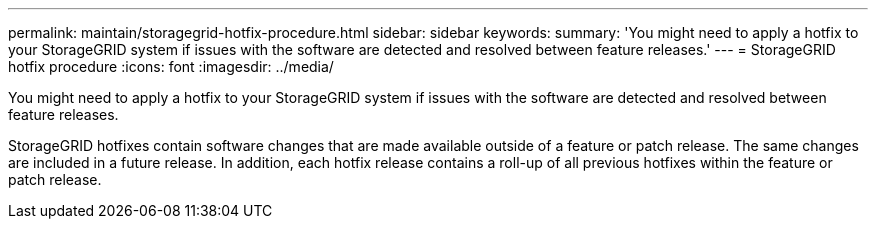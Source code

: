 ---
permalink: maintain/storagegrid-hotfix-procedure.html
sidebar: sidebar
keywords:
summary: 'You might need to apply a hotfix to your StorageGRID system if issues with the software are detected and resolved between feature releases.'
---
= StorageGRID hotfix procedure
:icons: font
:imagesdir: ../media/

[.lead]
You might need to apply a hotfix to your StorageGRID system if issues with the software are detected and resolved between feature releases.

StorageGRID hotfixes contain software changes that are made available outside of a feature or patch release. The same changes are included in a future release. In addition, each hotfix release contains a roll-up of all previous hotfixes within the feature or patch release.
